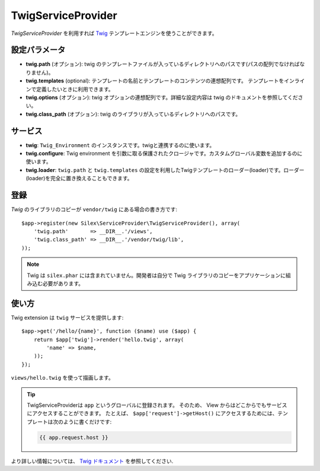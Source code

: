 TwigServiceProvider
=============

*TwigServiceProvider* を利用すれば `Twig
<http://twig.sensiolabs.org/>`_ テンプレートエンジンを使うことができます。

設定パラメータ
--------------

* **twig.path** (オプション): twig のテンプレートファイルが入っているディレクトリへのパスです(パスの配列でなければなりません)。

* **twig.templates** (optional): テンプレートの名前とテンプレートのコンテンツの連想配列です。 テンプレートをインラインで定義したいときに利用できます。

* **twig.options** (オプション): twig オプションの連想配列です。詳細な設定内容は twig のドキュメントを参照してください。

* **twig.class_path** (オプション): twig のライブラリが入っているディレクトリへのパスです。

サービス
--------

* **twig**: ``Twig_Environment`` のインスタンスです。twigと連携するのに使います。

* **twig.configure**: Twig environment を引数に取る保護されたクロージャです。カスタムグローバル変数を追加するのに使います。

* **twig.loader**: ``twig.path`` と ``twig.templates`` の設定を利用したTwigテンプレートのローダー(loader)です。ローダー(loader)を完全に置き換えることもできます。

登録
-----------

*Twig* のライブラリのコピーが ``vendor/twig`` にある場合の書き方です::

    $app->register(new Silex\ServiceProvider\TwigServiceProvider(), array(
        'twig.path'       => __DIR__.'/views',
        'twig.class_path' => __DIR__.'/vendor/twig/lib',
    ));

.. note::

    Twig は ``silex.phar`` には含まれていません。開発者は自分で Twig ライブラリのコピーをアプリケーションに組み込む必要があります。

使い方
------

Twig extension は ``twig`` サービスを提供します::

    $app->get('/hello/{name}', function ($name) use ($app) {
        return $app['twig']->render('hello.twig', array(
            'name' => $name,
        ));
    });

``views/hello.twig`` を使って描画します。

.. tip::
 
    TwigServiceProviderは ``app`` というグローバルに登録されます。
    そのため、 View からはどこからでもサービスにアクセスすることができます。
    たとえば、 ``$app['request']->getHost()`` にアクセスするためには、テンプレートは次のように書くだけです:
 
    .. code-block:: jinja

        {{ app.request.host }}

より詳しい情報については、 `Twig ドキュメント
<http://twig.sensiolabs.org>`_ を参照してください.
